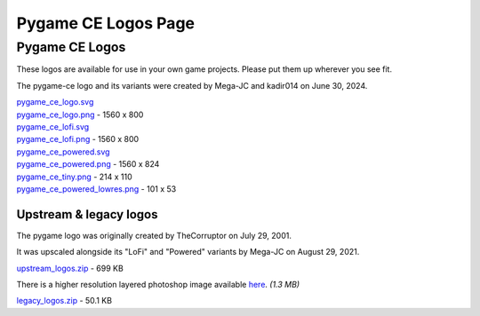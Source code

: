 *************************************************
  Pygame CE Logos Page
*************************************************

Pygame CE Logos
===============

These logos are available for use in your own game projects.
Please put them up wherever you see fit.

The pygame-ce logo and its variants were created by Mega-JC and kadir014 on June 30, 2024.

.. container:: fullwidth

    .. image:: _static/pygame_ce_logo.png

    | `pygame_ce_logo.svg <_static/pygame_ce_logo.svg>`_
    | `pygame_ce_logo.png <_static/pygame_ce_logo.png>`_ - 1560 x 800

    .. image:: _static/pygame_ce_lofi.png

    | `pygame_ce_lofi.svg <_static/pygame_ce_lofi.svg>`_
    | `pygame_ce_lofi.png <_static/pygame_ce_lofi.png>`_ - 1560 x 800

    .. image:: _static/pygame_ce_powered.png

    | `pygame_ce_powered.svg <_static/pygame_ce_powered.svg>`_
    | `pygame_ce_powered.png <_static/pygame_ce_powered.png>`_ - 1560 x 824

    .. image:: _static/pygame_ce_tiny.png

    | `pygame_ce_tiny.png <_static/pygame_ce_tiny.png>`_ - 214 x 110

    .. image:: _static/pygame_ce_powered_lowres.png

    | `pygame_ce_powered_lowres.png <_static/pygame_ce_powered_lowres.png>`_ - 101 x 53



Upstream & legacy logos
-----------------------

The pygame logo was originally created
by TheCorruptor on July 29, 2001.

It was upscaled alongside its "LoFi" and "Powered" variants by Mega-JC on
August 29, 2021.

.. container:: fullwidth

  |  `upstream_logos.zip <_static/upstream_logos.zip>`_ - 699 KB

There is a higher resolution layered photoshop image
available `here <https://www.pygame.org/ftp/pygame_ce_logo.psd>`_. *(1.3 MB)*

.. container:: fullwidth

  |  `legacy_logos.zip <_static/legacy_logos.zip>`_ - 50.1 KB
